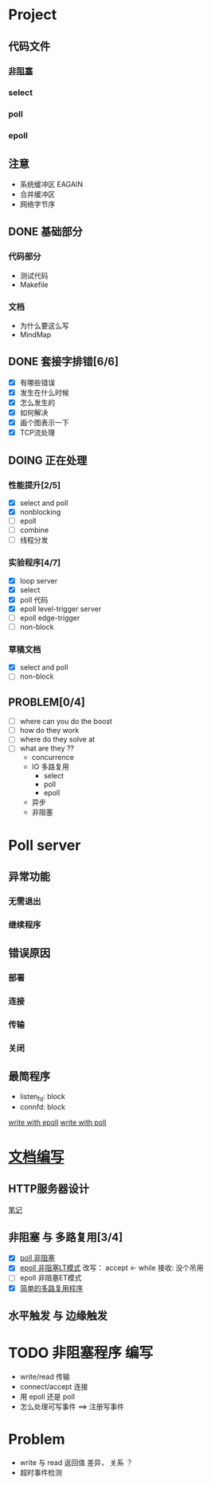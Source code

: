 #+SEQ_TODO: TODO(t) DOING(o) | DONE(d) CANCELED(c@/!)
* Project
** 代码文件
*** [[file:./nonblock][非阻塞]]
*** select
*** poll
*** epoll
** 注意
+ 系统缓冲区 EAGAIN
+ 合并缓冲区
+ 网络字节序

** DONE 基础部分
*** 代码部分
+ 测试代码
+ Makefile

*** 文档
+ 为什么要这么写
+ MindMap

** DONE 套接字排错[6/6]
- [X] 有哪些错误
- [X] 发生在什么时候
- [X] 怎么发生的
- [X] 如何解决
- [X] 画个图表示一下
- [X] TCP流处理
** DOING 正在处理
*** 性能提升[2/5]
- [X] select and poll
- [X] nonblocking
- [ ] epoll 
- [ ] combine 
- [ ] 线程分发
*** 实验程序[4/7]
- [X] loop server
- [X] select 
- [X] poll 代码
- [X] epoll level-trigger server
- [ ] epoll edge-trigger
- [ ] non-block
*** 草稿文档
- [X] select and poll
- [ ] non-block
** PROBLEM[0/4]
- [ ] where can you do the boost
- [ ] how do they work
- [ ] where do they solve at
- [ ] what are they ??
  + concurrence
  + IO 多路复用 
    + select
    + poll
    + epoll
  + 异步
  + 非阻塞


* Poll server
** 异常功能
*** 无需退出
*** 继续程序
** 错误原因
*** 部署
*** 连接
*** 传输
*** 关闭
** 最简程序
+ listen_fd: block
+ connfd: block
[[file:./server/epoll.cc][write with epoll]]
[[file:./server/poll.cc][write with poll]]

* [[file:./docs/multiplex.org][文档编写]]

** HTTP服务器设计
[[file:./docs/note.org][笔记]]

** 非阻塞 与 多路复用[3/4]
- [X] [[file:./server/poll2.cc][poll 非阻塞]]
- [X] [[file:./server/epoll2.cc][epoll 非阻塞LT模式]]
  改写： accept <- while 接收: 没个吊用
- [ ] epoll 非阻塞ET模式
- [X] [[file:./docs/multiplex.org][简单的多路复用程序]]

** 水平触发 与 边缘触发 


* TODO 非阻塞程序 编写
+ write/read 传输
+ connect/accept 连接
+ 用 epoll 还是 poll
+ 怎么处理可写事件 ==> 注册写事件

* Problem
+ write 与 read 返回值 差异， 关系 ？
+ 超时事件检测
